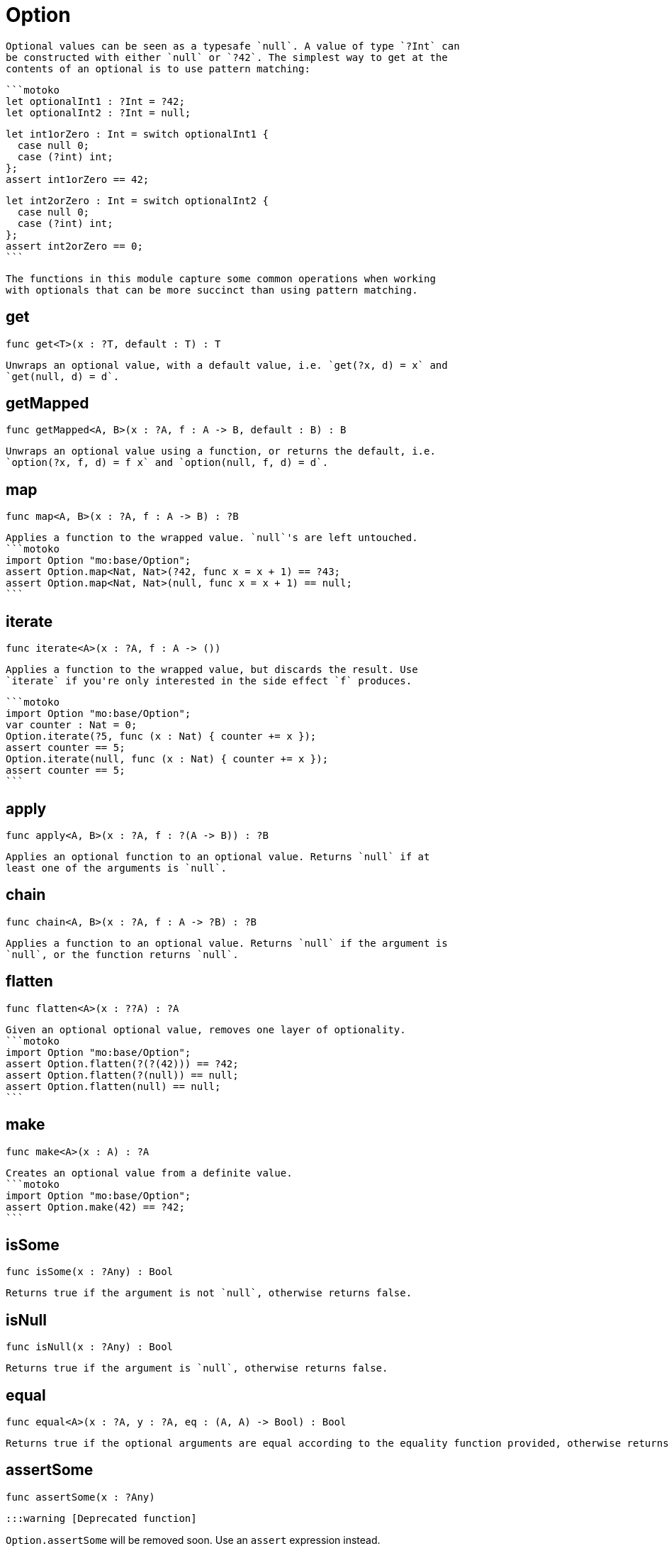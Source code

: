 [[module.Option]]
= Option

 Optional values can be seen as a typesafe `null`. A value of type `?Int` can
 be constructed with either `null` or `?42`. The simplest way to get at the
 contents of an optional is to use pattern matching:

 ```motoko
 let optionalInt1 : ?Int = ?42;
 let optionalInt2 : ?Int = null;

 let int1orZero : Int = switch optionalInt1 {
   case null 0;
   case (?int) int;
 };
 assert int1orZero == 42;

 let int2orZero : Int = switch optionalInt2 {
   case null 0;
   case (?int) int;
 };
 assert int2orZero == 0;
 ```

 The functions in this module capture some common operations when working
 with optionals that can be more succinct than using pattern matching.

[[get]]
== get

[source.no-repl,motoko,subs=+macros]
----
func get<T>(x : ?T, default : T) : T
----

 Unwraps an optional value, with a default value, i.e. `get(?x, d) = x` and
 `get(null, d) = d`.

[[getMapped]]
== getMapped

[source.no-repl,motoko,subs=+macros]
----
func getMapped<A, B>(x : ?A, f : A -> B, default : B) : B
----

 Unwraps an optional value using a function, or returns the default, i.e.
 `option(?x, f, d) = f x` and `option(null, f, d) = d`.

[[map]]
== map

[source.no-repl,motoko,subs=+macros]
----
func map<A, B>(x : ?A, f : A -> B) : ?B
----

 Applies a function to the wrapped value. `null`'s are left untouched.
 ```motoko
 import Option "mo:base/Option";
 assert Option.map<Nat, Nat>(?42, func x = x + 1) == ?43;
 assert Option.map<Nat, Nat>(null, func x = x + 1) == null;
 ```

[[iterate]]
== iterate

[source.no-repl,motoko,subs=+macros]
----
func iterate<A>(x : ?A, f : A -> ())
----

 Applies a function to the wrapped value, but discards the result. Use
 `iterate` if you're only interested in the side effect `f` produces.

 ```motoko
 import Option "mo:base/Option";
 var counter : Nat = 0;
 Option.iterate(?5, func (x : Nat) { counter += x });
 assert counter == 5;
 Option.iterate(null, func (x : Nat) { counter += x });
 assert counter == 5;
 ```

[[apply]]
== apply

[source.no-repl,motoko,subs=+macros]
----
func apply<A, B>(x : ?A, f : ?(A -> B)) : ?B
----

 Applies an optional function to an optional value. Returns `null` if at
 least one of the arguments is `null`.

[[chain]]
== chain

[source.no-repl,motoko,subs=+macros]
----
func chain<A, B>(x : ?A, f : A -> ?B) : ?B
----

 Applies a function to an optional value. Returns `null` if the argument is
 `null`, or the function returns `null`.

[[flatten]]
== flatten

[source.no-repl,motoko,subs=+macros]
----
func flatten<A>(x : ??A) : ?A
----

 Given an optional optional value, removes one layer of optionality.
 ```motoko
 import Option "mo:base/Option";
 assert Option.flatten(?(?(42))) == ?42;
 assert Option.flatten(?(null)) == null;
 assert Option.flatten(null) == null;
 ```

[[make]]
== make

[source.no-repl,motoko,subs=+macros]
----
func make<A>(x : A) : ?A
----

 Creates an optional value from a definite value.
 ```motoko
 import Option "mo:base/Option";
 assert Option.make(42) == ?42;
 ```

[[isSome]]
== isSome

[source.no-repl,motoko,subs=+macros]
----
func isSome(x : ?Any) : Bool
----

 Returns true if the argument is not `null`, otherwise returns false.

[[isNull]]
== isNull

[source.no-repl,motoko,subs=+macros]
----
func isNull(x : ?Any) : Bool
----

 Returns true if the argument is `null`, otherwise returns false.

[[equal]]
== equal

[source.no-repl,motoko,subs=+macros]
----
func equal<A>(x : ?A, y : ?A, eq : (A, A) -> Bool) : Bool
----

 Returns true if the optional arguments are equal according to the equality function provided, otherwise returns false.

[[assertSome]]
== assertSome

[source.no-repl,motoko,subs=+macros]
----
func assertSome(x : ?Any)
----

 :::warning [Deprecated function]

`Option.assertSome` will be removed soon. Use an `assert` expression instead.

:::

[[assertNull]]
== assertNull

[source.no-repl,motoko,subs=+macros]
----
func assertNull(x : ?Any)
----

:::warning [Deprecated function]

`Option.assertNull` will be removed soon. Use an `assert` expression instead.
:::

[[unwrap]]
== unwrap

[source.no-repl,motoko,subs=+macros]
----
func unwrap<T>(x : ?T) : T
----

:::warning [Deprecated function]

`Option.unwrap` is unsafe and will be removed soon. Use a `switch` or `do?` expression instead.
:::

